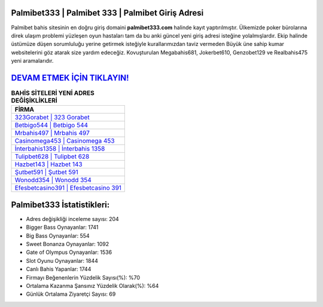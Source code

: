 ﻿Palmibet333 | Palmibet 333 | Palmibet Giriş Adresi
===================================

.. image:: images/palmibet-giris.jpg
   :width: 600
   
Palmibet bahis sitesinin en doğru giriş domaini **palmibet333.com** halinde kayıt yaptırılmıştır. Ülkemizde poker bürolarına direk ulaşım problemi yüzleşen oyun hastaları tam da bu anki güncel yeni giriş adresi isteğine yolalmışlardır. Ekip halinde üstümüze düşen sorumluluğu yerine getirmek isteğiyle kurallarımızdan taviz vermeden Büyük üne sahip  kumar websitelerini göz atarak size yardım edeceğiz. Kovuşturulan Megabahis681, Jokerbet610, Genzobet129 ve Realbahis475 yeni aramalarıdır.

`DEVAM ETMEK İÇİN TIKLAYIN! <https://cutt.ly/QwVVg2Vk>`_
==============

.. list-table:: **BAHİS SİTELERİ YENİ ADRES DEĞİŞİKLİKLERİ**
   :widths: 100
   :header-rows: 1

   * - FİRMA
   * - `323Gorabet | 323 Gorabet <323gorabet-323-gorabet-gorabet-giris-adresi.html>`_
   * - `Betbigo544 | Betbigo 544 <betbigo544-betbigo-544-betbigo-giris-adresi.html>`_
   * - `Mrbahis497 | Mrbahis 497 <mrbahis497-mrbahis-497-mrbahis-giris-adresi.html>`_	 
   * - `Casinomega453 | Casinomega 453 <casinomega453-casinomega-453-casinomega-giris-adresi.html>`_	 
   * - `İnterbahis1358 | İnterbahis 1358 <interbahis1358-interbahis-1358-interbahis-giris-adresi.html>`_ 
   * - `Tulipbet628 | Tulipbet 628 <tulipbet628-tulipbet-628-tulipbet-giris-adresi.html>`_
   * - `Hazbet143 | Hazbet 143 <hazbet143-hazbet-143-hazbet-giris-adresi.html>`_	 
   * - `Şutbet591 | Şutbet 591 <sutbet591-sutbet-591-sutbet-giris-adresi.html>`_
   * - `Wonodd354 | Wonodd 354 <wonodd354-wonodd-354-wonodd-giris-adresi.html>`_
   * - `Efesbetcasino391 | Efesbetcasino 391 <efesbetcasino391-efesbetcasino-391-efesbetcasino-giris-adresi.html>`_
	 
Palmibet333 İstatistikleri:
===================================	 
* Adres değişikliği inceleme sayısı: 204
* Bigger Bass Oynayanlar: 1741
* Big Bass Oynayanlar: 554
* Sweet Bonanza Oynayanlar: 1092
* Gate of Olympus Oynayanlar: 1536
* Slot Oyunu Oynayanlar: 1844
* Canlı Bahis Yapanlar: 1744
* Firmayı Beğenenlerin Yüzdelik Sayısı(%): %70
* Ortalama Kazanma Şansınız Yüzdelik Olarak(%): %64
* Günlük Ortalama Ziyaretçi Sayısı: 69
